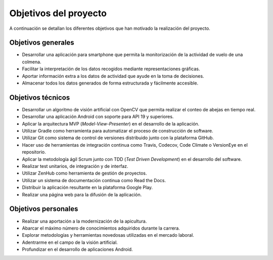 Objetivos del proyecto
======================

A continuación se detallan los diferentes objetivos que han motivado la
realización del proyecto.

Objetivos generales
-------------------

-  Desarrollar una aplicación para smartphone que permita la
   monitorización de la actividad de vuelo de una colmena.
-  Facilitar la interpretación de los datos recogidos mediante
   representaciones gráficas.
-  Aportar información extra a los datos de actividad que ayude en la
   toma de decisiones.
-  Almacenar todos los datos generados de forma estructurada y
   fácilmente accesible.

Objetivos técnicos
------------------

-  Desarrollar un algoritmo de visión artificial con OpenCV que permita
   realizar el conteo de abejas en tiempo real.
-  Desarrollar una aplicación Android con soporte para API 19 y
   superiores.
-  Aplicar la arquitectura MVP (*Model-View-Presenter*) en el desarrollo
   de la aplicación.
-  Utilizar Gradle como herramienta para automatizar el proceso de
   construcción de software.
-  Utilizar Git como sistema de control de versiones distribuido junto
   con la plataforma GitHub.
-  Hacer uso de herramientas de integración continua como Travis,
   Codecov, Code Climate o VersionEye en el repositorio.
-  Aplicar la metodología ágil Scrum junto con TDD (*Test Driven
   Development*) en el desarrollo del software.
-  Realizar test unitarios, de integración y de interfaz.
-  Utilizar ZenHub como herramienta de gestión de proyectos.
-  Utilizar un sistema de documentación continua como Read the Docs.
-  Distribuir la aplicación resultante en la plataforma Google Play.
-  Realizar una página web para la difusión de la aplicación.

Objetivos personales
--------------------

-  Realizar una aportación a la modernización de la apicultura.
-  Abarcar el máximo número de conocimientos adquiridos durante la
   carrera.
-  Explorar metodologías y herramientas novedosas utilizadas en el
   mercado laboral.
-  Adentrarme en el campo de la visión artificial.
-  Profundizar en el desarrollo de aplicaciones Android.
